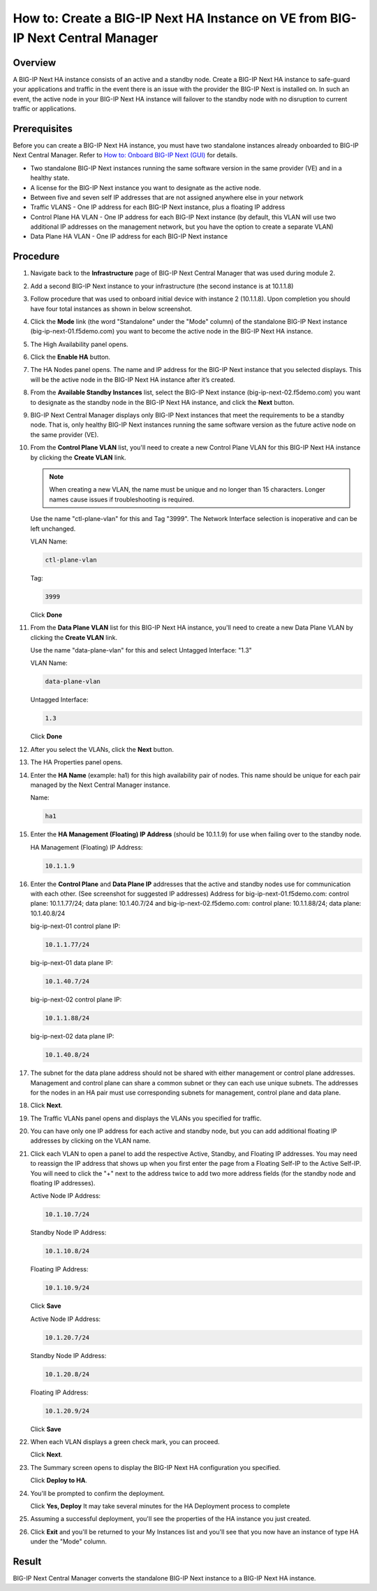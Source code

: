 ..  Author: Tami Skelton 09/15/2022

How to: Create a BIG-IP Next HA Instance on VE from BIG-IP Next Central Manager
===============================================================================

Overview
~~~~~~~~
A BIG-IP Next HA instance consists of an active and a standby node. Create a BIG-IP Next HA instance to safe-guard your applications and traffic in the event there is an issue with the provider the BIG-IP Next is installed on. In such an event, the active node in your BIG-IP Next HA instance will failover to the standby node with no disruption to current traffic or applications.

Prerequisites
~~~~~~~~~~~~~
Before you can create a BIG-IP Next HA instance, you must have two standalone instances already onboarded to BIG-IP Next Central Manager. Refer to `How to: Onboard BIG-IP Next (GUI) <../module2/lab2a1-cm_add_instance_to_big_ip_ma.html>`_ for details.

- Two standalone BIG-IP Next instances running the same software version in the same provider (VE) and in a healthy state.
- A license for the BIG-IP Next instance you want to designate as the active node.
- Between five and seven self IP addresses that are not assigned anywhere else in your network
- Traffic VLANS - One IP address for each BIG-IP Next instance, plus a floating IP address
- Control Plane HA VLAN - One IP address for each BIG-IP Next instance (by default, this VLAN will use two additional IP addresses on the management network, but you have the option to create a separate VLAN)
- Data Plane HA VLAN - One IP address for each BIG-IP Next instance

Procedure
~~~~~~~~~
#. Navigate back to the **Infrastructure** page of BIG-IP Next Central Manager that was used during module 2.
#. Add a second BIG-IP Next instance to your infrastructure (the second instance is at 10.1.1.8)

   .. image:: ./lab6_img01_add_second_instance.png
      :scale: 25%
#. Follow procedure that was used to onboard initial device with instance 2 (10.1.1.8). Upon completion you should have four total instances as shown in below screenshot.

   .. image:: ./lab6_next_cm_instances_list_4_instances.png
      :scale: 25%
#. Click the **Mode** link (the word "Standalone" under the "Mode" column) of the standalone BIG-IP Next instance (big-ip-next-01.f5demo.com) you want to become the active node in the BIG-IP Next HA instance.

   .. image:: ./lab6_next_cm_enable_ha_on_instance1.png
      :scale: 25%
#. The High Availability panel opens.
#. Click the **Enable HA** button.
#. The HA Nodes panel opens.
   The name and IP address for the BIG-IP Next instance that you selected displays.
   This will be the active node in the BIG-IP Next HA instance after it’s created.
#. From the **Available Standby Instances** list, select the BIG-IP Next instance (big-ip-next-02.f5demo.com) you want to designate as the standby node in the BIG-IP Next HA instance, and click the **Next** button.

   .. image:: ./lab6_next_cm_add_ha_select_ha_node.png
      :scale: 25%
#. BIG-IP Next Central Manager displays only BIG-IP Next instances that meet the requirements to be a standby node. That is, only healthy BIG-IP Next instances running the same software version as the future active node on the same provider (VE).
#. From the **Control Plane VLAN** list, you'll need to create a new Control Plane VLAN for this BIG-IP Next HA instance by clicking the **Create VLAN** link.

   .. note::
      When creating a new VLAN, the name must be unique and no longer than 15 characters. Longer names cause issues if troubleshooting is required.

   .. image:: ./lab6_add_ha_vlan_config.png
      :scale: 25%
   Use the name "ctl-plane-vlan" for this and Tag "3999". The Network Interface selection is inoperative and can be left unchanged.

   VLAN Name:

   .. code-block:: console

      ctl-plane-vlan

   Tag:

   .. code-block:: console

      3999

   .. image:: ./lab6_add_ha_create_control_plane_vlan.png
      :scale: 25%
   Click **Done**
#. From the **Data Plane VLAN** list for this BIG-IP Next HA instance, you'll need to create a new Data Plane VLAN by clicking the **Create VLAN** link.

   .. image:: ./lab6_add_ha_vlan_config_needs_dataplane_vlan.png
      :scale: 25%
   Use the name "data-plane-vlan" for this and select Untagged Interface: "1.3"

   VLAN Name:

   .. code-block:: console

      data-plane-vlan

   Untagged Interface:

   .. code-block:: console

      1.3

   .. image:: ./lab6_add_ha_create_data_plane_vlan.png
      :scale: 25%
   Click **Done**
#. After you select the VLANs, click the **Next** button.

   .. image:: ./lab6_add_ha_vlan_configuration_complete.png
      :scale: 25%
#. The HA Properties panel opens.
#. Enter the **HA Name** (example: ha1) for this high availability pair of nodes. This name should be unique for each pair managed by the Next Central Manager instance.

   Name:

   .. code-block:: console

      ha1

#. Enter the **HA Management (Floating) IP Address** (should be 10.1.1.9) for use when failing over to the standby node.

   HA Management (Floating) IP Address:

   .. code-block:: console

      10.1.1.9

#. Enter the **Control Plane** and **Data Plane IP** addresses that the active and standby nodes use for communication with each other. (See screenshot for suggested IP addresses)
   Address for big-ip-next-01.f5demo.com: control plane: 10.1.1.77/24; data plane: 10.1.40.7/24 and big-ip-next-02.f5demo.com: control plane: 10.1.1.88/24; data plane: 10.1.40.8/24

   big-ip-next-01 control plane IP:

   .. code-block:: console

      10.1.1.77/24

   big-ip-next-01 data plane IP:

   .. code-block:: console

      10.1.40.7/24

   big-ip-next-02 control plane IP:

   .. code-block:: console

      10.1.1.88/24

   big-ip-next-02 data plane IP:

   .. code-block:: console

      10.1.40.8/24

#. The subnet for the data plane address should not be shared with either management or control plane addresses. Management and control plane can share a common subnet or they can each use unique subnets. The addresses for the nodes in an HA pair must use corresponding subnets for management, control plane and data plane.

   .. image:: ./lab6_add_ha_ha_properties_configured.png
      :scale: 25%
#. Click **Next**.
#. The Traffic VLANs panel opens and displays the VLANs you specified for traffic.

   .. image:: ./lab6_add_ha_traffic_vlans_unconfigured.png
      :scale: 25%
#. You can have only one IP address for each active and standby node, but you can add additional floating IP addresses by clicking on the VLAN name.
#. Click each VLAN to open a panel to add the respective Active, Standby, and Floating IP addresses. You may need to reassign the IP address that shows up when you first enter the page from a Floating Self-IP to the Active Self-IP. You will need to click the "+" next to the address twice to add two more address fields (for the standby node and floating IP addresses).

   .. image:: ./lab6_add_ha_traffic_vlans_external.png
      :scale: 25%

   Active Node IP Address:

   .. code-block:: console

      10.1.10.7/24

   Standby Node IP Address:

   .. code-block:: console

      10.1.10.8/24

   Floating IP Address:

   .. code-block:: console

      10.1.10.9/24

   Click **Save**

   .. image:: ./lab6_add_ha_traffic_vlans_internal.png
      :scale: 25%

   Active Node IP Address:

   .. code-block:: console

      10.1.20.7/24

   Standby Node IP Address:

   .. code-block:: console

      10.1.20.8/24

   Floating IP Address:

   .. code-block:: console

      10.1.20.9/24

   Click **Save**
#. When each VLAN displays a green check mark, you can proceed.

   .. image:: ./lab6_add_ha_traffic_vlans_complete.png
      :scale: 25%
   Click **Next**.
#. The Summary screen opens to display the BIG-IP Next HA configuration you specified.

   .. image:: ./lab6_add_ha_summary.png
      :scale: 25%
   Click **Deploy to HA**.

#. You'll be prompted to confirm the deployment.

   .. image:: ./lab6_add_ha_deploy_to_ha_confirm.png
      :scale: 25%
   Click **Yes, Deploy**
   It may take several minutes for the HA Deployment process to complete
#. Assuming a successful deployment, you'll see the properties of the HA instance you just created.

   .. image:: ./lab6_ha_instance_upgrade.png

#. Click **Exit** and you'll be returned to your My Instances list and you'll see that you now have an instance of type HA under the "Mode" column.

   .. image:: ./lab6_my_instances_list_ha_complete.png
      :scale: 25%

Result
~~~~~~
BIG-IP Next Central Manager converts the standalone BIG-IP Next instance to a BIG-IP Next HA instance.
